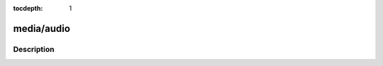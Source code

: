 :tocdepth: 1

.. index:: module: media/audio

***********
media/audio
***********

.. only:: html

   .. contents::
      :local:
      :backlinks: entry
      :depth: 2

Description
-----------

.. dry:module:: media/audio
